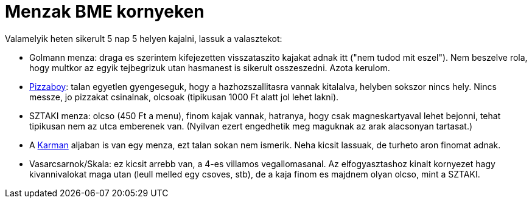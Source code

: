 = Menzak BME kornyeken

:slug: menzak-bme-kornyeken
:category: hu
:date: 2011-03-27T00:25:21Z
Valamelyik heten sikerult 5 nap 5 helyen kajalni, lassuk a valasztekot:

- Golmann menza: draga es szerintem kifejezetten visszataszito kajakat
  adnak itt ("nem tudod mit eszel"). Nem beszelve rola, hogy multkor az
  egyik tejbegrizuk utan hasmanest is sikerult osszeszedni. Azota
  kerulom.
- http://www.pizzaboy.hu/[Pizzaboy]: talan egyetlen gyengeseguk, hogy a
  hazhozszallitasra vannak kitalalva, helyben sokszor nincs hely. Nincs
  messze, jo pizzakat csinalnak, olcsoak (tipikusan 1000 Ft alatt jol
  lehet lakni).
- SZTAKI menza: olcso (450 Ft a menu), finom kajak vannak, hatranya,
  hogy csak magneskartyaval lehet bejonni, tehat tipikusan nem az utca
  emberenek van. (Nyilvan ezert engedhetik meg maguknak az arak alacsonyan
  tartasat.)
- A https://www.ktk.bme.hu/[Karman] aljaban is van egy menza, ezt talan
  sokan nem ismerik. Neha kicsit lassuak, de turheto aron finomat adnak.
- Vasarcsarnok/Skala: ez kicsit arrebb van, a 4-es villamos
  vegallomasanal. Az elfogyasztashoz kinalt kornyezet hagy
  kivannivalokat maga utan (leull melled egy csoves, stb), de a kaja finom
  es majdnem olyan olcso, mint a SZTAKI.
